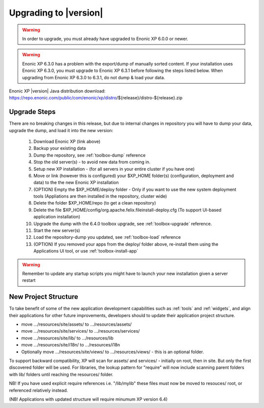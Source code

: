 .. _upgrading:

Upgrading to |version|
======================

.. warning:: In order to upgrade, you must already have upgraded to Enonic XP 6.0.0 or newer.

.. warning:: Enonic XP 6.3.0 has a problem with the export/dump of manually sorted content. If your installation uses Enonic XP 6.3.0, you must upgrade to Enonic XP 6.3.1 before following the steps listed below. When upgrading from Enonic XP 6.3.0 to 6.3.1, do not dump & load your data.

Enonic XP |version| Java distribution download: https://repo.enonic.com/public/com/enonic/xp/distro/${release}/distro-${release}.zip

Upgrade Steps
-------------

There are no breaking changes in this release, but due to internal changes in repository you will have to dump your data, upgrade the dump, and load it into the new version:

  #. Download Enonic XP (link above)
  #. Backup your existing data
  #. Dump the repository, see :ref:`toolbox-dump` reference
  #. Stop the old server(s) - to avoid new data from coming in.
  #. Setup new XP installation - (for all servers in your entire cluster if you have one)
  #. Move or link (however this is configured) your $XP_HOME folder(s) (configuration, deployment and data) to the the new Enonic XP installation
  #. (OPTION) Empty the $XP_HOME/deploy folder - Only if you want to use the new system deployment tools (Appliations are then installed in the repository, cluster wide)
  #. Delete the folder $XP_HOME/repo (to get a clean repository)
  #. Delete the file $XP_HOME/config/org.apache.felix.fileinstall-deploy.cfg (To support UI-based application installation)
  #. Upgrade the dump with the 6.4.0 toolbox upgrade, see :ref:`toolbox-upgrade` reference.
  #. Start the new server(s)
  #. Load the repository-dump you updated, see :ref:`toolbox-load` reference
  #. (OPTION) If you removed your apps from the deploy/ folder above, re-install them using the Applications UI tool, or use :ref:`toolbox-install-app`

.. warning:: Remember to update any startup scripts you might have to launch your new installation given a server restart

New Project Structure
---------------------

To take benefit of some of the new application development capabilities such as :ref:`tools` and :ref:`widgets`, and align their applications for other future improvements, developers should to update their application project structure.

* move .../resources/site/assets/ to .../resources/assets/
* move .../resources/site/services/ to .../resources/services/
* move .../resources/site/lib/ to .../resources/lib
* move .../resources/site/i18n/ to .../resources/i18n
* Optionally move .../resources/site/views/ to .../resources/views/ - this is an optional folder.

To support backward compatibility, XP will scan for assets/ and services/ - initially on root, then in site. But only the first discovered folder will be used.
For libraries, the lookup pattern for "require" will now include scanning parent folders with lib/ folders until reaching the resources/ folder.

NB! If you have used explicit require references i.e. "/lib/mylib" these files must now be moved to resouces/ root, or referenced relatively instead.

(NB! Applications with updated structure will require minumum XP version 6.4)
